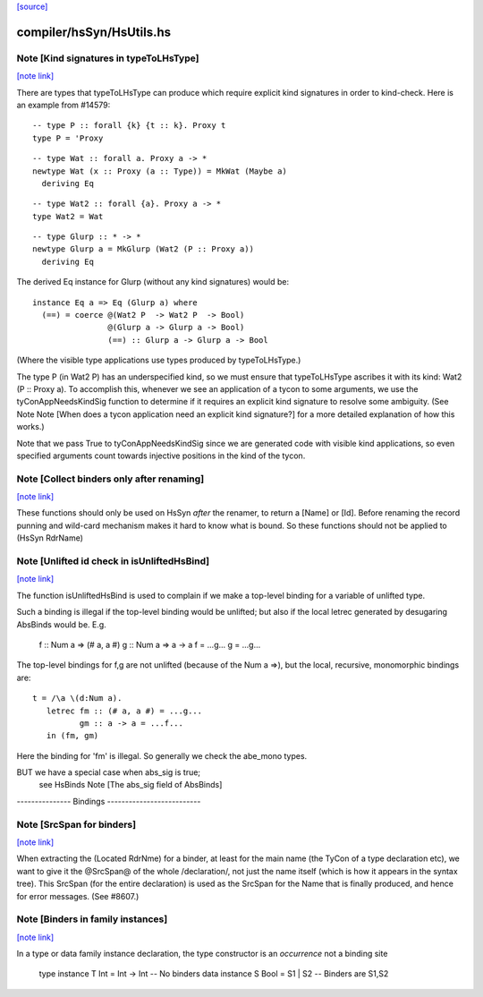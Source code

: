`[source] <https://gitlab.haskell.org/ghc/ghc/tree/master/compiler/hsSyn/HsUtils.hs>`_

compiler/hsSyn/HsUtils.hs
=========================


Note [Kind signatures in typeToLHsType]
~~~~~~~~~~~~~~~~~~~~~~~~~~~~~~~~~~~~~~~

`[note link] <https://gitlab.haskell.org/ghc/ghc/tree/master/compiler/hsSyn/HsUtils.hs#L703>`__

There are types that typeToLHsType can produce which require explicit kind
signatures in order to kind-check. Here is an example from #14579:

::

  -- type P :: forall {k} {t :: k}. Proxy t
  type P = 'Proxy

::

  -- type Wat :: forall a. Proxy a -> *
  newtype Wat (x :: Proxy (a :: Type)) = MkWat (Maybe a)
    deriving Eq

::

  -- type Wat2 :: forall {a}. Proxy a -> *
  type Wat2 = Wat

::

  -- type Glurp :: * -> *
  newtype Glurp a = MkGlurp (Wat2 (P :: Proxy a))
    deriving Eq

The derived Eq instance for Glurp (without any kind signatures) would be:

::

  instance Eq a => Eq (Glurp a) where
    (==) = coerce @(Wat2 P  -> Wat2 P  -> Bool)
                  @(Glurp a -> Glurp a -> Bool)
                  (==) :: Glurp a -> Glurp a -> Bool

(Where the visible type applications use types produced by typeToLHsType.)

The type P (in Wat2 P) has an underspecified kind, so we must ensure that
typeToLHsType ascribes it with its kind: Wat2 (P :: Proxy a). To accomplish
this, whenever we see an application of a tycon to some arguments, we use
the tyConAppNeedsKindSig function to determine if it requires an explicit kind
signature to resolve some ambiguity. (See Note
Note [When does a tycon application need an explicit kind signature?] for a
more detailed explanation of how this works.)

Note that we pass True to tyConAppNeedsKindSig since we are generated code with
visible kind applications, so even specified arguments count towards injective
positions in the kind of the tycon.



Note [Collect binders only after renaming]
~~~~~~~~~~~~~~~~~~~~~~~~~~~~~~~~~~~~~~~~~~

`[note link] <https://gitlab.haskell.org/ghc/ghc/tree/master/compiler/hsSyn/HsUtils.hs#L889>`__

These functions should only be used on HsSyn *after* the renamer,
to return a [Name] or [Id].  Before renaming the record punning
and wild-card mechanism makes it hard to know what is bound.
So these functions should not be applied to (HsSyn RdrName)



Note [Unlifted id check in isUnliftedHsBind]
~~~~~~~~~~~~~~~~~~~~~~~~~~~~~~~~~~~~~~~~~~~~

`[note link] <https://gitlab.haskell.org/ghc/ghc/tree/master/compiler/hsSyn/HsUtils.hs#L896>`__

The function isUnliftedHsBind is used to complain if we make a top-level
binding for a variable of unlifted type.

Such a binding is illegal if the top-level binding would be unlifted;
but also if the local letrec generated by desugaring AbsBinds would be.
E.g.
      f :: Num a => (# a, a #)
      g :: Num a => a -> a
      f = ...g...
      g = ...g...

The top-level bindings for f,g are not unlifted (because of the Num a =>),
but the local, recursive, monomorphic bindings are:

::

      t = /\a \(d:Num a).
         letrec fm :: (# a, a #) = ...g...
                gm :: a -> a = ...f...
         in (fm, gm)

Here the binding for 'fm' is illegal.  So generally we check the abe_mono types.

BUT we have a special case when abs_sig is true;
  see HsBinds Note [The abs_sig field of AbsBinds]
--------------- Bindings --------------------------



Note [SrcSpan for binders]
~~~~~~~~~~~~~~~~~~~~~~~~~~

`[note link] <https://gitlab.haskell.org/ghc/ghc/tree/master/compiler/hsSyn/HsUtils.hs#L1298>`__

When extracting the (Located RdrNme) for a binder, at least for the
main name (the TyCon of a type declaration etc), we want to give it
the @SrcSpan@ of the whole /declaration/, not just the name itself
(which is how it appears in the syntax tree).  This SrcSpan (for the
entire declaration) is used as the SrcSpan for the Name that is
finally produced, and hence for error messages.  (See #8607.)



Note [Binders in family instances]
~~~~~~~~~~~~~~~~~~~~~~~~~~~~~~~~~~

`[note link] <https://gitlab.haskell.org/ghc/ghc/tree/master/compiler/hsSyn/HsUtils.hs#L1307>`__

In a type or data family instance declaration, the type
constructor is an *occurrence* not a binding site
    type instance T Int = Int -> Int   -- No binders
    data instance S Bool = S1 | S2     -- Binders are S1,S2

